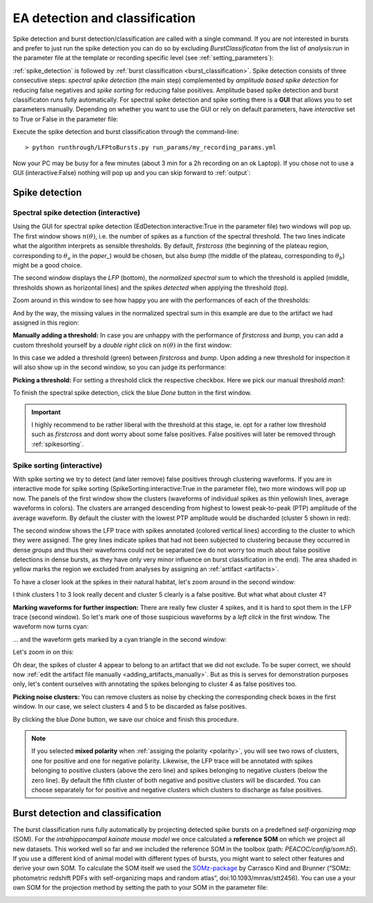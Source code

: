 .. _LFP_to_bursts:


*******************************
EA detection and classification
*******************************

Spike detection and burst detection/classification are called with a single command. If you are not interested in bursts and
prefer to just run the spike detection you can do so by excluding `BurstClassificaton` from the list of `analysis:run` in
the parameter file at the template or recording specific level (see :ref:`setting_parameters`):

.. image:: _static/screenshots/setting_run.png
    :width: 500
    :align: center



:ref:`spike_detection` is followed by :ref:`burst classification <burst_classification>`.
Spike detection consists of three consecutive steps: *spectral spike detection* (the main step) complemented by
*amplitude based spike detection* for reducing false negatives and *spike sorting* for reducing false positives.
Amplitude based spike detection and burst classificaton runs fully automatically.
For spectral spike detection and spike sorting there is a **GUI** that allows you to set parameters manually.
Depending on whether you want to use the GUI or rely on default parameters, have `interactive` set to True or False in the
parameter file:

.. image:: _static/screenshots/setting_interactive.png
    :width: 300
    :align: center


Execute the spike detection and burst classification through the command-line::

    > python runthrough/LFPtoBursts.py run_params/my_recording_params.yml

Now your PC may be busy for a few minutes (about 3 min for a 2h recording on an ok Laptop). If you chose not to use a GUI (interactive:False)
nothing will pop up and you can skip forward to :ref:`output`:

.. _spike_detection:

Spike detection
===============

.. _spikes_spectral:

Spectral spike detection (interactive)
--------------------------------------
Using the GUI for spectral spike detection (EdDetection:interactive:True in the parameter file) two windows will pop up.
The first window shows :math:`n(\theta)`, i.e. the number of spikes as a function of the spectral threshold.
The two lines indicate what the algorithm interprets as sensible thresholds. By default, `firstcross` (the beginning
of the plateau region, corresponding to :math:`\theta_a` in the *paper_*)
would be chosen, but also `bump` (the middle of the plateau, corresponding to :math:`\theta_b`) might be a good choice.

.. image:: _static/screenshots/threshdet_ntheta.png
    :width: 500
    :align: center

.. todo::
    Link to the *paper_*

The second window displays the *LFP* (bottom), the *normalized spectral sum* to which the threshold is applied (middle, thresholds
shown as horizontal lines) and the *spikes detected* when applying the threshold (top).

.. image:: _static/screenshots/threshdet_trace.png
    :width: 700
    :align: center

Zoom around in this window to see how happy you are with the performances of each of the thresholds:

.. image:: _static/screenshots/threshdet_trace_zoom.png
    :width: 700
    :align: center

And by the way, the missing values in the normalized spectral sum in this example are due to the artifact we had assigned
in this region:

.. image:: _static/screenshots/threshdet_trace_holeAtArtifact.png
    :width: 700
    :align: center

**Manually adding a threshold:** In case you are unhappy with the performance of `firstcross` and `bump`, you can add a
custom threshold yourself by a `double right click` on :math:`n(\theta)` in the first window:

.. image:: _static/screenshots/threshdet_nthetaMan.png
    :width: 500
    :align: center

In this case we added a threshold (green) between `firstcross` and `bump`. Upon adding a new threshold for inspection
it will also show up in the second window, so you can judge its performance:

.. image:: _static/screenshots/threshdet_trace_zoomMan.png
    :width: 700
    :align: center

**Picking a threshold:** For setting a threshold click the respective checkbox. Here we pick our manual threshold `man1`:

.. image:: _static/screenshots/threshdet_nthetaManDecision.png
    :width: 150
    :align: center

To finish the spectral spike detection, click the blue `Done` button in the first window.

.. important::

    I highly recommend to be rather liberal with the threshold at this stage, ie. opt for a rather low threshold such as
    `firstcross` and dont worry about some false positives. False positives will later be removed through :ref:`spikesorting`.


.. _spikesorting:

Spike sorting (interactive)
---------------------------

With spike sorting we try to detect (and later remove) false positives through clustering waveforms.
If you are in interactive mode for spike sorting (SpikeSorting:interactive:True in the parameter file), two more windows
will pop up now. The panels of the first window show the clusters (waveforms of individual spikes as thin yellowish lines,
average waveforms in colors). The clusters are arranged descending from highest to lowest peak-to-peak (PTP) amplitude of the average
waveform. By default the cluster with the lowest PTP amplitude would be discharded (cluster 5 shown in red):

.. image:: _static/screenshots/sorting_clusts.png
    :width: 700
    :align: center

The second window shows the LFP trace with spikes annotated (colored vertical lines) according to the cluster to which they were assigned.
The grey lines indicate spikes that had not been subjected to clustering because they occurred in dense *groups* and thus their waveforms
could not be separated (we do not worry too much about false positive detections in dense bursts, as they have only very minor influence
on burst classification in the end). The area shaded in yellow marks the region we excluded from analyses by assigning an :ref:`artifact <artifacts>`.

.. image:: _static/screenshots/sorting_trace.png
    :width: 700
    :align: center

To have a closer look at the spikes in their natural habitat, let's zoom around in the second window:

.. image:: _static/screenshots/sorting_traceZoom1.png
    :width: 700
    :align: center

I think clusters 1 to 3 look really decent and cluster 5 clearly is a false positive. But what what about cluster 4?

**Marking waveforms for further inspection:** There are really few cluster 4 spikes, and it is hard to spot them in the LFP trace (second window).
So let's mark one of those suspicious waveforms by a `left click` in the first window. The waveform now turns cyan:

.. image:: _static/screenshots/sorting_clust_marked.png
    :width: 700
    :align: center

... and the waveform gets marked by a cyan triangle in the second window:

.. image:: _static/screenshots/sorting_trace_marked.png
    :width: 500
    :align: center

Let's zoom in on this:

.. image:: _static/screenshots/sorting_trace_marked_zoom.png
    :width: 700
    :align: center

Oh dear, the spikes of cluster 4 appear to belong to an artifact that we did not exclude. To be super correct, we should now
:ref:`edit the artifact file manually <adding_artifacts_manually>`. But as this is serves for demonstration purposes only,
let's content ourselves with annotating the spikes belonging to cluster 4 as false positives too.

**Picking noise clusters:** You can remove clusters as noise by checking the corresponding check boxes in the first window.
In our case, we select clusters 4 and 5 to be discarded as false positives.

.. image:: _static/screenshots/sorting_clust_selection.png
    :width: 700
    :align: center

By clicking the blue `Done` button, we save our choice and finish this procedure.


.. note::
    If you selected **mixed polarity** when :ref:`assiging the polarity <polarity>`, you will see two rows of clusters, one for positive and one for negative polarity.
    Likewise, the LFP trace will be annotated with spikes belonging to positive clusters (above the zero line) and spikes belonging to negative clusters (below
    the zero line). By default the fifth cluster of both negative and positive clusters will be discarded. You can choose separately for
    for positive and negative clusters which clusters to discharge as false positives.




.. _burst_classification:

Burst detection and classification
==================================

The burst classification runs fully automatically by projecting detected spike bursts on a predefined *self-organizing map* (SOM). For the *intrahippocampal
kainate mouse model* we once calculated a **reference SOM** on which we project all new datasets. This worked well so far and we included the reference SOM in
the toolbox (path: *PEACOC/config/som.h5*).
If you use a different kind of animal model with different types of bursts, you might want to select other features and derive your own SOM.
To calculate the SOM itself we used the `SOMz-package <http://matias-ck.com/mlz/somz.html>`_ by
Carrasco Kind and Brunner (“SOMz: photometric redshift PDFs with self-organizing maps and random atlas”, doi:10.1093/mnras/stt2456).
You can use a your own SOM for the projection method by setting the path to your SOM in the parameter file:

.. image:: _static/screenshots/SOM_path.png
    :width: 500
    :align: center





